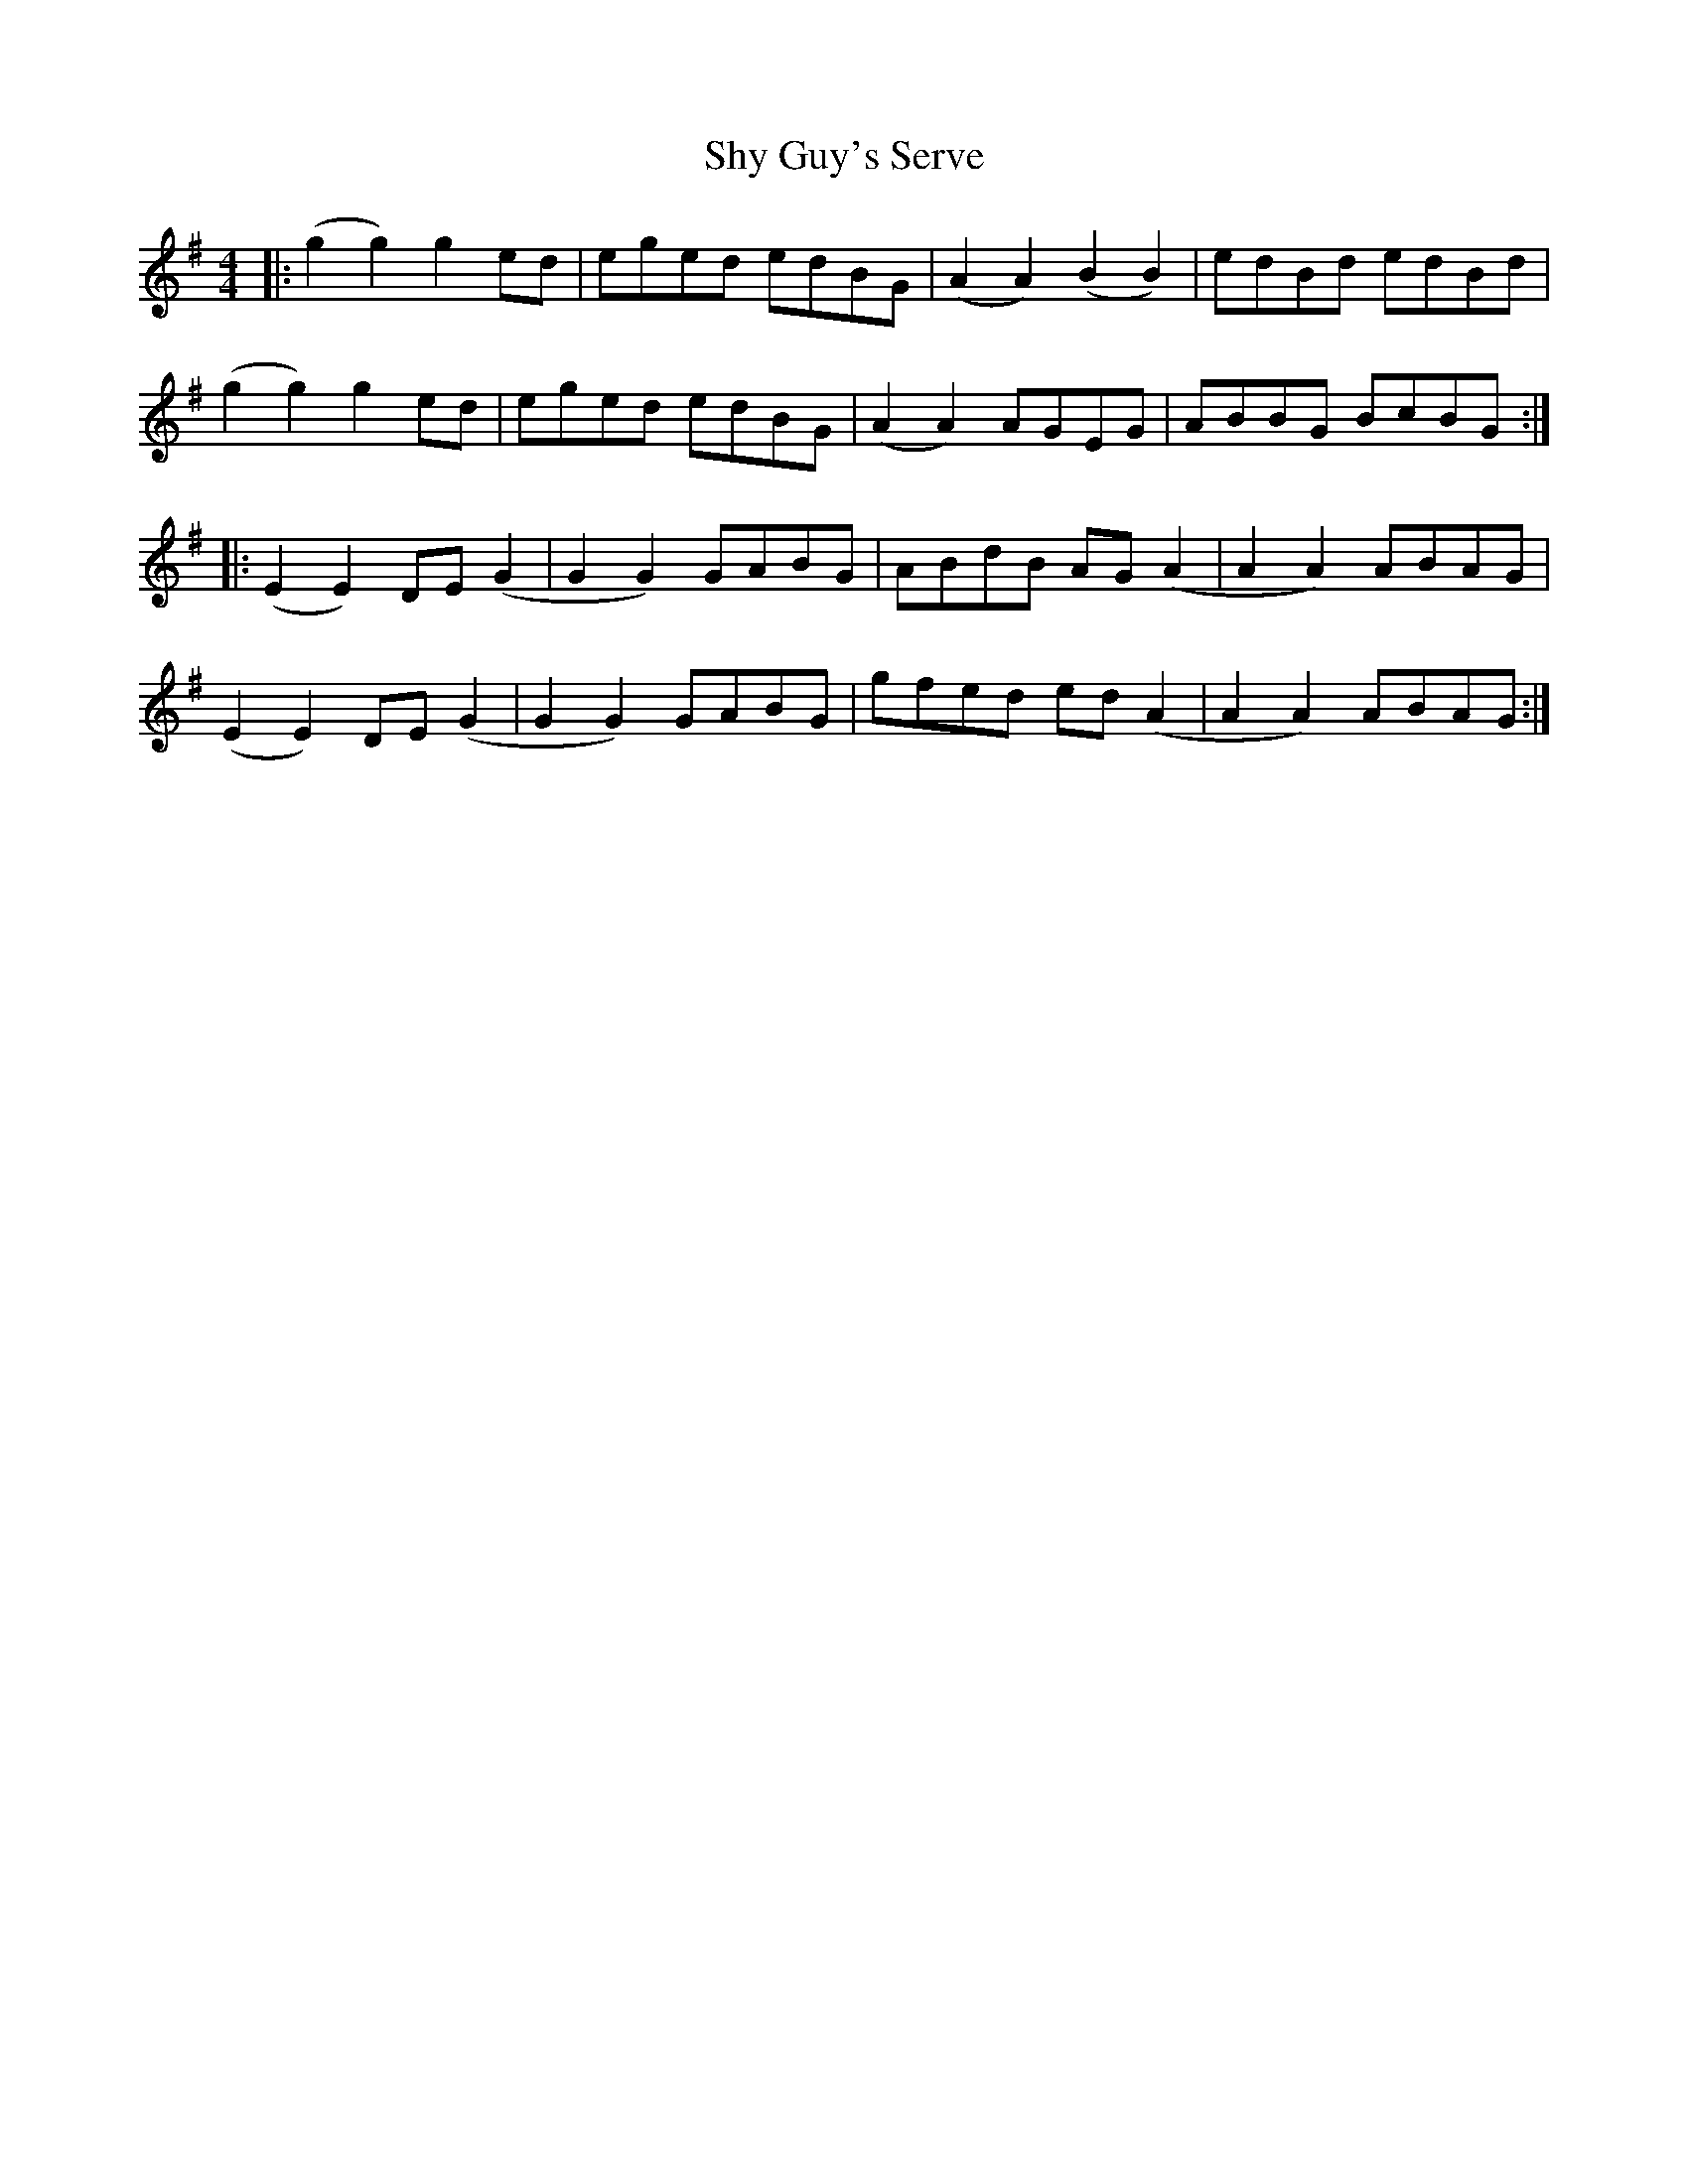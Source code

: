 X: 36979
T: Shy Guy's Serve
R: reel
M: 4/4
K: Gmajor
|:(g2 g2) g2 ed|eged edBG|(A2 A2) (B2 B2)|edBd edBd|
(g2 g2) g2 ed|eged edBG|(A2 A2) AGEG|ABBG BcBG:|
|:(E2 E2) DE (G2|G2 G2) GABG|ABdB AG (A2|A2 A2) ABAG|
(E2 E2) DE (G2|G2 G2) GABG|gfed ed (A2|A2 A2) ABAG:|

